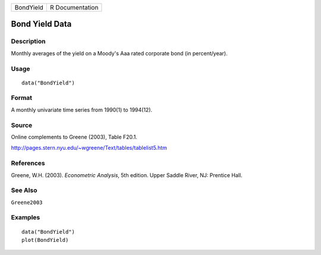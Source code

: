 ========= ===============
BondYield R Documentation
========= ===============

Bond Yield Data
---------------

Description
~~~~~~~~~~~

Monthly averages of the yield on a Moody's Aaa rated corporate bond (in
percent/year).

Usage
~~~~~

::

   data("BondYield")

Format
~~~~~~

A monthly univariate time series from 1990(1) to 1994(12).

Source
~~~~~~

Online complements to Greene (2003), Table F20.1.

http://pages.stern.nyu.edu/~wgreene/Text/tables/tablelist5.htm

References
~~~~~~~~~~

Greene, W.H. (2003). *Econometric Analysis*, 5th edition. Upper Saddle
River, NJ: Prentice Hall.

See Also
~~~~~~~~

``Greene2003``

Examples
~~~~~~~~

::

   data("BondYield")
   plot(BondYield)
